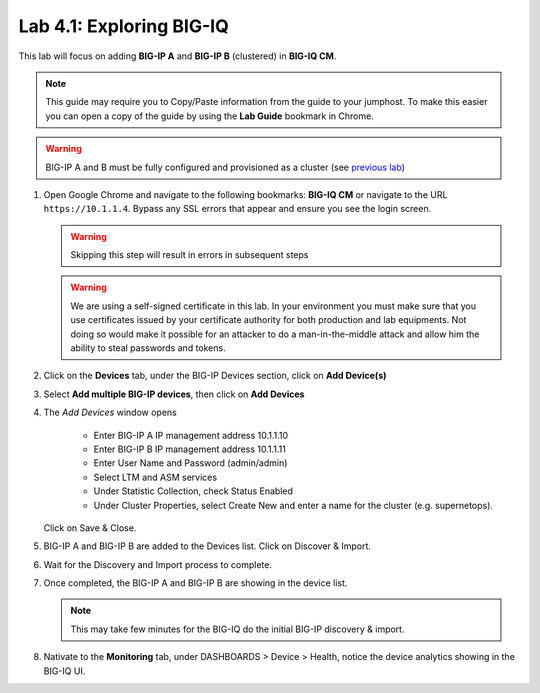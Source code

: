 Lab 4.1: Exploring BIG-IQ
-------------------------

This lab will focus on adding **BIG-IP A** and **BIG-IP B** (clustered) in **BIG-IQ CM**.

.. NOTE:: This guide may require you to Copy/Paste information from the
   guide to your jumphost.  To make this easier you can open a copy of the
   guide by using the **Lab Guide** bookmark in Chrome.

.. WARNING:: BIG-IP A and B must be fully configured and provisioned as a cluster (see `previous lab`_)

.. _previous lab: ../module1/lab5.html#task-1-build-a-cluster-using-runner


#. Open Google Chrome and navigate to the following bookmarks: **BIG-IQ CM** or 
   navigate to the URL ``https://10.1.1.4``. Bypass any SSL errors that appear and ensure you see the login screen.

   .. WARNING:: Skipping this step will result in errors in subsequent steps

   .. WARNING:: We are using a self-signed certificate in this lab. In your
      environment you must make sure that you use certificates issued by your
      certificate authority for both production and lab equipments. Not doing
      so would make it possible for an attacker to do a man-in-the-middle
      attack and allow him the ability to steal passwords and tokens.

#. Click on the **Devices** tab, under the BIG-IP Devices section, click on **Add Device(s)**

   |lab-1-1|

#. Select **Add multiple BIG-IP devices**, then click on **Add Devices**

   |lab-1-2|

#. The *Add Devices* window opens

    - Enter BIG-IP A IP management address 10.1.1.10
    - Enter BIG-IP B IP management address 10.1.1.11
    - Enter User Name and Password (admin/admin)
    - Select LTM and ASM services
    - Under Statistic Collection, check Status Enabled
    - Under Cluster Properties, select Create New and enter a name for the cluster (e.g. supernetops).

   |lab-1-4|

   Click on Save & Close.

#. BIG-IP A and BIG-IP B are added to the Devices list. Click on Discover & Import.

   |lab-1-5|

#. Wait for the Discovery and Import process to complete.

   |lab-1-6|

#. Once completed, the BIG-IP A and BIG-IP B are showing in the device list.

   |lab-1-7|

   .. NOTE:: This may take few minutes for the BIG-IQ do the initial BIG-IP discovery & import.

#. Nativate to the **Monitoring** tab, under DASHBOARDS > Device > Health, notice the device analytics showing in the BIG-IQ UI.

   |lab-1-8|


.. |lab-1-1| image:: images/lab-1-1.png
   :scale: 60%
.. |lab-1-2| image:: images/lab-1-2.png
   :scale: 60%
.. |lab-1-4| image:: images/lab-1-4.png
   :scale: 60%
.. |lab-1-5| image:: images/lab-1-5.png
   :scale: 60%
.. |lab-1-6| image:: images/lab-1-6.png
   :scale: 70%
.. |lab-1-7| image:: images/lab-1-7.png
   :scale: 60%
.. |lab-1-8| image:: images/lab-1-8.png
   :scale: 60%